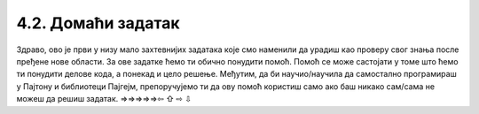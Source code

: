 4.2. Домаћи задатак
===================

Здраво, ово је први у низу мало захтевнијих задатака које смо наменили да урадиш као проверу свог знања после пређене нове области. За ове задатке ћемо ти обично понудити помоћ. Помоћ се може састојати у томе што ћемо ти понудити делове кода, а понекад и цело решење. Међутим, да би научио/научила да самостално програмираш у Пајтону и библиотеци Пајгејм, препоручујемо ти да ову помоћ користиш само ако баш никако сам/сама не можеш да решиш задатак. 
⇒⇒⇒⇒⇒⇦ ⇧ ⇨ ⇩

.. questionnote::
   
   Пре кабловске телевизије телевизијски сигнал се примао помоћу
   антена које су људи углавном постављали на кровове својих кућа и
   зграда. Напиши програм који црта једну такву антену. 
   
   Да видиш шта треба да нацрта твој програм, покрени пример кликом 
   на дугме "Прикажи пример". Примети да се цртеж састоји од седам
   линија. Усправна линија је дебљине 4 пиксела, горње две водоравне
   су дебљине 1, средње две дебљине 2, а доње две дебљине 3. Боја
   позадине је "skyblue". 
   
   Пошто је овај задатак мало сложенији, у овом примеру имаш помоћ: 
   када покренеш пример, можеш да прочиташ координате тачке на коју 
   поставиш миша.

.. activecode:: PyGame_antenna_simple_assist
    :nocodelens:
    :enablecopy:
    :modaloutput:
    :playtask:
    :includexsrc: _includes\antena-pomoc.py

    prozor.fill(???)
    # uspravna linija
    pg.draw.line(prozor, ???, (150, ???), (150, ???), 4)
    # 6 vodoravnih linija
    ???


.. reveal:: PyGame_antenna_simple_reveal
   :showtitle: Прикажи решење
   :hidetitle: Сакриј решење

   Дат је комплетан програм, можете да га испробате и овде.
	       
   .. activecode:: PyGame_antenna_simple_solution
      :nocodelens:
      :enablecopy:
      :modaloutput:
      :includesrc: _includes\antena.py
